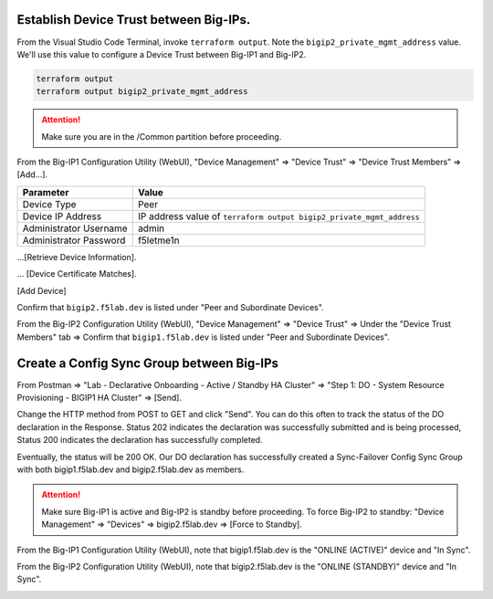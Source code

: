 Establish Device Trust between Big-IPs.
---------------------------------------

From the Visual Studio Code Terminal, invoke ``terraform output``. Note the ``bigip2_private_mgmt_address`` value. We'll use this value to configure a Device Trust between Big-IP1 and Big-IP2.

.. code-block:: bash

   terraform output
   terraform output bigip2_private_mgmt_address

.. image:: ./images/1_terraform_output_bigip2_private_mgmt_address.png
	   :scale: 50%

.. attention::

  Make sure you are in the /Common partition before proceeding.

From the Big-IP1 Configuration Utility (WebUI), "Device Management" => "Device Trust" => "Device Trust Members" => [Add...].

+------------------------------+----------------------------------------------------------------------+
| Parameter                    | Value                                                                |
+==============================+======================================================================+
| Device Type                  | Peer                                                                 |
+------------------------------+----------------------------------------------------------------------+
| Device IP Address            | IP address value of ``terraform output bigip2_private_mgmt_address`` |
+------------------------------+----------------------------------------------------------------------+
| Administrator Username       | admin                                                                |
+------------------------------+----------------------------------------------------------------------+
| Administrator Password       | f5letme1n                                                            |
+------------------------------+----------------------------------------------------------------------+

...[Retrieve Device Information].

.. image:: ./images/2_bigip1_device_trust1.png
	   :scale: 50%

... [Device Certificate Matches].

.. image:: ./images/11_device_certificate_matches.png
	   :scale: 50%

[Add Device]

.. image:: ./images/3_bigip1_device_trust2.png
	   :scale: 50%

Confirm that ``bigip2.f5lab.dev`` is listed under "Peer and Subordinate Devices".

.. image:: ./images/4_bigip1_device_trust3.png
	   :scale: 50%

From the Big-IP2 Configuration Utility (WebUI), "Device Management" => "Device Trust" => Under the "Device Trust Members" tab => Confirm that ``bigip1.f5lab.dev`` is listed under "Peer and Subordinate Devices".

.. image:: ./images/5_bigip2_device_trust.png
	   :scale: 50%

Create a Config Sync Group between Big-IPs
------------------------------------------

From Postman => "Lab - Declarative Onboarding - Active / Standby HA Cluster" => "Step 1: DO - System Resource Provisioning - BIGIP1 HA Cluster" => [Send].

.. image:: ./images/6_postman_ha_cluster_202.png
	   :scale: 50%

Change the HTTP method from POST to GET and click "Send". You can do this often to track the status of the DO declaration in the Response. Status 202 indicates the declaration was successfully submitted and is being processed, Status 200 indicates the declaration has successfully completed.

.. image:: ./images/7_postman_ha_cluster_get_status.png
	   :scale: 50%

Eventually, the status will be 200 OK. Our DO declaration has successfully created a Sync-Failover Config Sync Group with both bigip1.f5lab.dev and bigip2.f5lab.dev as members.

.. image:: ./images/8_postman_ha_cluster_complete_200.png
	   :scale: 50%

.. attention::

  Make sure Big-IP1 is active and Big-IP2 is standby before proceeding. To force Big-IP2 to standby: "Device Management" => "Devices" => bigip2.f5lab.dev => [Force to Standby].

From the Big-IP1 Configuration Utility (WebUI), note that bigip1.f5lab.dev is the "ONLINE (ACTIVE)" device and "In Sync".

.. image:: ./images/9_bigip1_active.png
	   :scale: 50%

From the Big-IP2 Configuration Utility (WebUI), note that bigip2.f5lab.dev is the "ONLINE (STANDBY)" device and "In Sync".

.. image:: ./images/10_bigip2_standby.png
	   :scale: 50%
